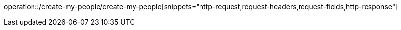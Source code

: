 operation::/create-my-people/create-my-people[snippets="http-request,request-headers,request-fields,http-response"]